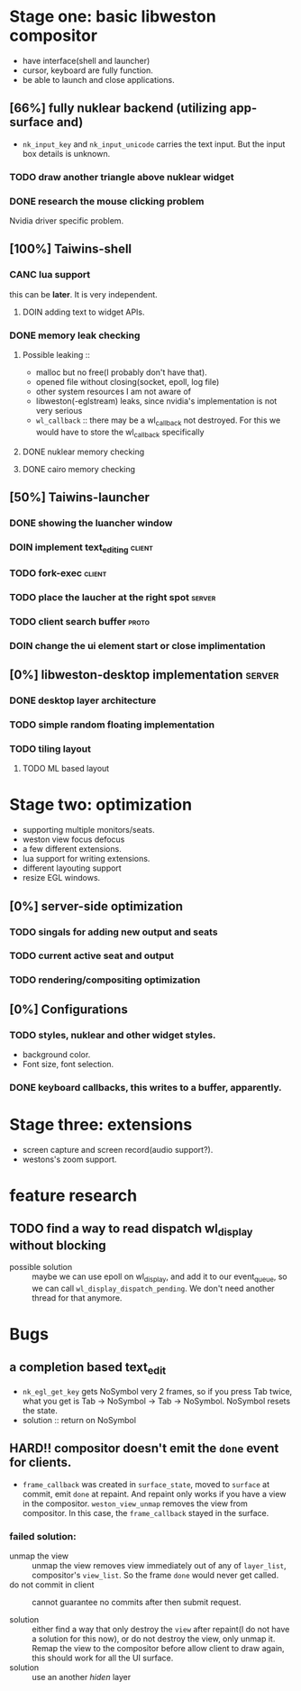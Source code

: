 * Stage one: basic libweston compositor
  - have interface(shell and launcher)
  - cursor, keyboard are fully function.
  - be able to launch and close applications.

** [66%] fully nuklear backend (utilizing app-surface and)
     - ~nk_input_key~ and ~nk_input_unicode~ carries the text input. But the
       input box details is unknown.
*** TODO draw another triangle above nuklear widget
*** DONE research the mouse clicking problem
    Nvidia driver specific problem.
** [100%] Taiwins-shell
*** CANC lua support
    this can be *later*. It is very independent.
**** DOIN adding text to widget APIs.
*** DONE memory leak checking
**** Possible leaking ::
     - malloc but no free(I probably don't have that).
     - opened file without closing(socket, epoll, log file)
     - other system resources I am not aware of
     - libweston(-eglstream) leaks, since nvidia's implementation is not very
       serious
     - ~wl_callback~ :: there may be a wl_callback not destroyed. For this we
			would have to store the wl_callback specifically

**** DONE nuklear memory checking
**** DONE cairo memory checking

** [50%] Taiwins-launcher
*** DONE showing the luancher window
*** DOIN implement text_editing                                      :client:
*** TODO fork-exec                                                   :client:
*** TODO place the laucher at the right spot                         :server:
*** TODO client search buffer                                         :proto:
*** DOIN change the ui element start or close implimentation
** [0%] libweston-desktop implementation                             :server:
*** DONE desktop layer architecture
*** TODO simple random floating implementation
*** TODO tiling layout
**** TODO ML based layout


* Stage two: optimization
  - supporting multiple monitors/seats.
  - weston view focus defocus
  - a few different extensions.
  - lua support for writing extensions.
  - different layouting support
  - resize EGL windows.
** [0%] server-side optimization
*** TODO singals for adding new output and seats
*** TODO current active seat and output
*** TODO rendering/compositing optimization

** [0%] Configurations
*** TODO styles, nuklear and other widget styles.
    - background color.
    - Font size, font selection.

*** DONE keyboard callbacks, this writes to a buffer, apparently.


* Stage three: extensions
  - screen capture and screen record(audio support?).
  - westons's zoom support.

* feature research
** TODO find a way to read dispatch wl_display without blocking
    - possible solution :: maybe we can use epoll on wl_display, and add it to
	 our event_queue, so we can call ~wl_display_dispatch_pending~. We don't
	 need another thread for that anymore.


* Bugs
** a completion based text_edit
   - ~nk_egl_get_key~ gets NoSymbol very 2 frames, so if you press Tab twice,
     what you get is Tab -> NoSymbol -> Tab -> NoSymbol. NoSymbol resets the
     state.
   - solution :: return on NoSymbol

** HARD!! compositor doesn't emit the ~done~ event for clients.
   - ~frame_callback~ was created in ~surface_state~, moved to ~surface~ at
     commit, emit ~done~ at repaint. And repaint only works if you have a view
     in the compositor. ~weston_view_unmap~ removes the view from compositor. In
     this case, the ~frame_callback~ stayed in the surface.
*** failed solution:
    - unmap the view :: unmap the view removes view immediately out of any of
			~layer_list~, compositor's ~view_list~. So the frame
			~done~ would never get called.
    - do not commit in client :: cannot guarantee no commits after then submit request.

    - solution :: either find a way that only destroy the ~view~ after repaint(I
		  do not have a solution for this now), or do not destroy the
		  view, only unmap it. Remap the view to the compositor before
		  allow client to draw again, this should work for all the UI
		  surface.
    - solution :: use an another /hiden/ layer

